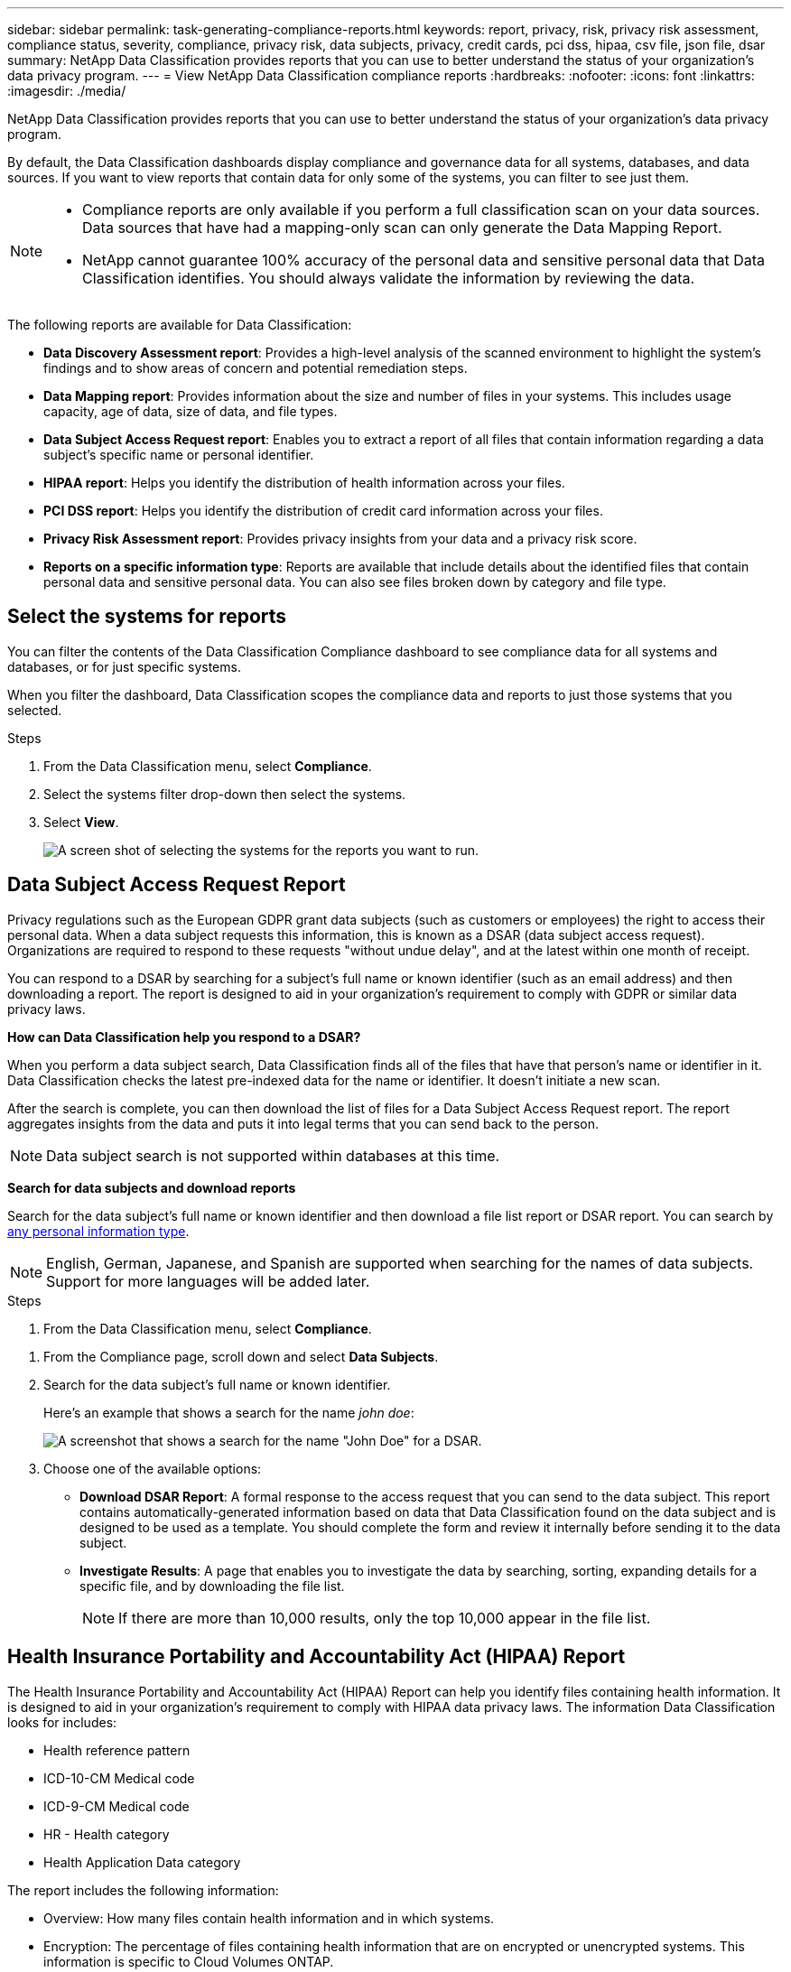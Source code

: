 ---
sidebar: sidebar
permalink: task-generating-compliance-reports.html
keywords: report, privacy, risk, privacy risk assessment, compliance status, severity, compliance, privacy risk, data subjects, privacy, credit cards, pci dss, hipaa, csv file, json file, dsar
summary: NetApp Data Classification provides reports that you can use to better understand the status of your organization's data privacy program.
---
= View NetApp Data Classification compliance reports
:hardbreaks:
:nofooter: 
:icons: font
:linkattrs:
:imagesdir: ./media/

[.lead]
NetApp Data Classification provides reports that you can use to better understand the status of your organization's data privacy program.

By default, the Data Classification dashboards display compliance and governance data for all systems, databases, and data sources. If you want to view reports that contain data for only some of the systems, you can filter to see just them.

[NOTE]
====
* Compliance reports are only available if you perform a full classification scan on your data sources. Data sources that have had a mapping-only scan can only generate the Data Mapping Report.
* NetApp cannot guarantee 100% accuracy of the personal data and sensitive personal data that Data Classification identifies. You should always validate the information by reviewing the data.
====

The following reports are available for Data Classification:

* *Data Discovery Assessment report*: Provides a high-level analysis of the scanned environment to highlight the system's findings and to show areas of concern and potential remediation steps. 

* *Data Mapping report*: Provides information about the size and number of files in your systems. This includes usage capacity, age of data, size of data, and file types. 

* *Data Subject Access Request report*: Enables you to extract a report of all files that contain information regarding a data subject's specific name or personal identifier. 

* *HIPAA report*: Helps you identify the distribution of health information across your files. 

* *PCI DSS report*: Helps you identify the distribution of credit card information across your files. 

* *Privacy Risk Assessment report*: Provides privacy insights from your data and a privacy risk score. 

* *Reports on a specific information type*: Reports are available that include details about the identified files that contain personal data and sensitive personal data. You can also see files broken down by category and file type. 

== Select the systems for reports

You can filter the contents of the Data Classification Compliance dashboard to see compliance data for all systems and databases, or for just specific systems.

When you filter the dashboard, Data Classification scopes the compliance data and reports to just those systems that you selected.

.Steps

. From the Data Classification menu, select *Compliance*.
. Select the systems filter drop-down then select the systems.

. Select *View*.
+
image:screenshot_cloud_compliance_filter.png[A screen shot of selecting the systems for the reports you want to run.]

== Data Subject Access Request Report

Privacy regulations such as the European GDPR grant data subjects (such as customers or employees) the right to access their personal data. When a data subject requests this information, this is known as a DSAR (data subject access request). Organizations are required to respond to these requests "without undue delay", and at the latest within one month of receipt.

You can respond to a DSAR by searching for a subject's full name or known identifier (such as an email address) and then downloading a report. The report is designed to aid in your organization's requirement to comply with GDPR or similar data privacy laws.

*How can Data Classification help you respond to a DSAR?*

When you perform a data subject search, Data Classification finds all of the files that have that person's name or identifier in it. Data Classification checks the latest pre-indexed data for the name or identifier. It doesn't initiate a new scan.

After the search is complete, you can then download the list of files for a Data Subject Access Request report. The report aggregates insights from the data and puts it into legal terms that you can send back to the person.

NOTE: Data subject search is not supported within databases at this time.

*Search for data subjects and download reports*

Search for the data subject's full name or known identifier and then download a file list report or DSAR report. You can search by link:reference-private-data-categories.html#types-of-personal-data[any personal information type].

NOTE: English, German, Japanese, and Spanish are supported when searching for the names of data subjects. Support for more languages will be added later.

.Steps


. From the Data Classification menu, select *Compliance*.

// data subjects doesn't exist anymore -->

. From the Compliance page, scroll down and select *Data Subjects*.

. Search for the data subject's full name or known identifier.
+
Here's an example that shows a search for the name _john doe_:
+
image:screenshot_dsar_search.gif[A screenshot that shows a search for the name "John Doe" for a DSAR.]

. Choose one of the available options:
* *Download DSAR Report*: A formal response to the access request that you can send to the data subject. This report contains automatically-generated information based on data that Data Classification found on the data subject and is designed to be used as a template. You should complete the form and review it internally before sending it to the data subject.

* *Investigate Results*: A page that enables you to investigate the data by searching, sorting, expanding details for a specific file, and by downloading the file list.
+
NOTE: If there are more than 10,000 results, only the top 10,000 appear in the file list.

== Health Insurance Portability and Accountability Act (HIPAA) Report

The Health Insurance Portability and Accountability Act (HIPAA) Report can help you identify files containing health information. It is designed to aid in your organization's requirement to comply with HIPAA data privacy laws. The information Data Classification looks for includes:

* Health reference pattern
* ICD-10-CM Medical code
* ICD-9-CM Medical code
* HR - Health category
* Health Application Data category

The report includes the following information:

* Overview: How many files contain health information and in which systems.

* Encryption: The percentage of files containing health information that are on encrypted or unencrypted systems. This information is specific to Cloud Volumes ONTAP.

* Ransomware Protection: The percentage of files containing health information that are on systems that do or don't have ransomware protection enabled. This information is specific to Cloud Volumes ONTAP.

* Retention: The timeframe in which the files were last modified. This is helpful because you shouldn't keep health information for longer than you need to process it.

* Distribution of Health Information: The systems where the health information was found and whether encryption and ransomware protection are enabled.

*Generate the HIPAA Report*

Go to the Compliance tab to generate the report.

.Steps

. From the Data Classification menu, select *Compliance*.
. Scroll down and locate the *Reports* pane. 
. Select the download icon next to *HIPAA Report*.
+
image:screenshot_hipaa.gif[A screen shot of the Compliance tab in the Console that shows the Reports pane where you can select HIPAA.]

.Result

Data Classification generates a PDF report that you can review and send to other groups as needed.


== Payment Card Industry Data Security Standard (PCI DSS) report

The Payment Card Industry Data Security Standard (PCI DSS) report can help you identify the distribution of credit card information across your files. 

The report includes the following information:

* Overview: How many files contain credit card information and in which systems.

* Encryption: The percentage of files containing credit card information that are on encrypted or unencrypted systems. This information is specific to Cloud Volumes ONTAP.

* Ransomware Protection: The percentage of files containing credit card information that are on systems that do or don't have ransomware protection enabled. This information is specific to Cloud Volumes ONTAP.

* Retention: The timeframe in which the files were last modified. This is helpful because you shouldn't keep credit card information for longer than you need to process it.

* Distribution of Credit Card Information: The systems where the credit card information was found and whether encryption and ransomware protection are enabled.

*Generate the PCI DSS Report*

Go to the Compliance tab to generate the report.

.Steps

. From the Data Classification menu, select *Compliance*.
. Scroll down and locate the *Reports* pane. 
. Select the download icon next to *PCI DSS Report*.
+
image:screenshot_pci_dss.gif[A screen shot of the Compliance tab in the Console that shows the Reports pane where you can select Privacy Risk Assessment.]

.Result

Data Classification generates a PDF report that you can review and send to other groups as needed.



== Privacy Risk Assessment Report

The Privacy Risk Assessment Report provides an overview of your organization's privacy risk status, as required by privacy regulations such as GDPR and CCPA. 

The report includes the following information:

* Compliance status: A severity score and the distribution of data, whether it's non-sensitive, personal, or sensitive personal.

* Assessment overview: A breakdown of the types of personal data found, as well as the categories of data.

* Data subjects in this assessment: The number of people, by location, for which national identifiers were found.

*Generate the Privacy Risk Assessment Report*

Go to the Compliance tab to generate the report.

.Steps

. From the Data Classification menu, select *Compliance*.
. Scroll down and locate the *Reports* pane. 
. Select the download icon next to *Privacy Risk Assessment*.
+
image:screenshot_privacy_risk_assessment.gif[A screen shot of the Compliance tab in the Console that shows the Reports pane where you can select Privacy Risk Assessment.]

.Result

Data Classification generates a PDF report that you can review and send to other groups as needed.

*Severity score*

Data Classification calculates the severity score for the Privacy Risk Assessment Report on the basis of three variables:

* The percentage of personal data out of all data.
* The percentage of sensitive personal data out of all data.
* The percentage of files that include data subjects, determined by national identifiers such as national IDs, Social Security numbers, and tax ID numbers.

The logic used to determine the score is as follows:

[cols=2*,options="header",cols="27,73"]
|===

| Severity score
| Logic

| 0 | All three variables are exactly 0%
| 1 | One of the variables are larger than 0%
| 2 | One of the variables are larger than 3%
| 3 | Two of the variables are larger than 3%
| 4 | Three of the variables are larger than 3%
| 5 | One of the variables are larger than 6%
| 6 | Two of the variables are larger than 6%
| 7 | Three of the variables are larger than 6%
| 8 | One of the variables are larger than 15%
| 9 | Two of the variables are larger than 15%
| 10 | Three of the variables are larger than 15%

|===



